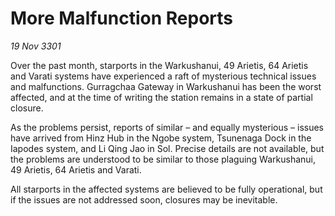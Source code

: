 * More Malfunction Reports

/19 Nov 3301/

Over the past month, starports in the Warkushanui, 49 Arietis, 64 Arietis and Varati systems have experienced a raft of mysterious technical issues and malfunctions. Gurragchaa Gateway in Warkushanui has been the worst affected, and at the time of writing the station remains in a state of partial closure. 

As the problems persist, reports of similar – and equally mysterious – issues have arrived from Hinz Hub in the Ngobe system, Tsunenaga Dock in the Iapodes system, and Li Qing Jao in Sol. Precise details are not available, but the problems are understood to be similar to those plaguing Warkushanui, 49 Arietis, 64 Arietis and Varati. 

All starports in the affected systems are believed to be fully operational, but if the issues are not addressed soon, closures may be inevitable.